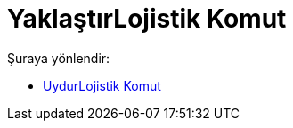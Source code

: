 = YaklaştırLojistik Komut
:page-en: commands/FitLogistic
ifdef::env-github[:imagesdir: /tr/modules/ROOT/assets/images]

Şuraya yönlendir:

* xref:/commands/UydurLojistik.adoc[UydurLojistik Komut]
